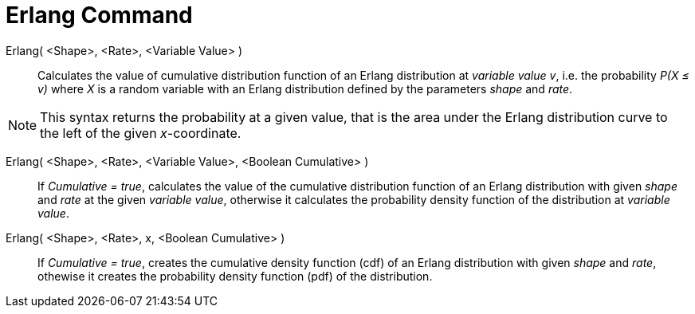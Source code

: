 = Erlang Command
:page-en: commands/Erlang
ifdef::env-github[:imagesdir: /en/modules/ROOT/assets/images]

Erlang( <Shape>, <Rate>, <Variable Value> )::
  Calculates the value of cumulative distribution function of an Erlang distribution at _variable value v_, i.e. the
  probability _P(X ≤ v)_ where _X_ is a random variable with an Erlang distribution defined by the parameters _shape_ and _rate_.

[NOTE]
====

This syntax returns the probability at a given value, that is the area under the Erlang distribution curve to the left of the given _x_-coordinate.

====

Erlang( <Shape>, <Rate>, <Variable Value>, <Boolean Cumulative> )::
  If _Cumulative = true_, calculates the value of the cumulative distribution function of an Erlang distribution with given _shape_ and _rate_ at the given _variable value_, otherwise it calculates the probability density function of the distribution at _variable value_.

Erlang( <Shape>, <Rate>, x, <Boolean Cumulative> )::
  If _Cumulative = true_, creates the cumulative density function (cdf) of an Erlang distribution with given _shape_ and _rate_, othewise it creates the probability density function (pdf) of the distribution.



